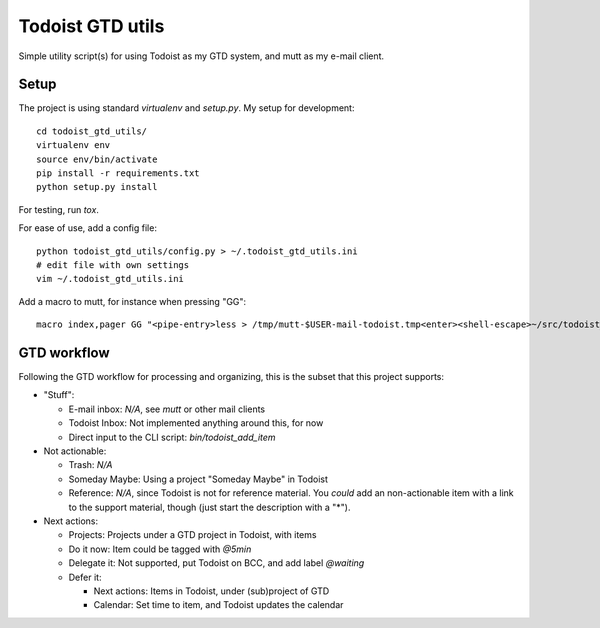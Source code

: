 Todoist GTD utils
=================

Simple utility script(s) for using Todoist as my GTD system, and mutt as my
e-mail client.

Setup
-----

The project is using standard `virtualenv` and `setup.py`. My setup for
development::

    cd todoist_gtd_utils/
    virtualenv env
    source env/bin/activate
    pip install -r requirements.txt
    python setup.py install

For testing, run `tox`.

For ease of use, add a config file::

    python todoist_gtd_utils/config.py > ~/.todoist_gtd_utils.ini
    # edit file with own settings
    vim ~/.todoist_gtd_utils.ini

Add a macro to mutt, for instance when pressing "GG"::

    macro index,pager GG "<pipe-entry>less > /tmp/mutt-$USER-mail-todoist.tmp<enter><shell-escape>~/src/todoist_gtd_utils/env/bin/python ~/src/todoist_gtd_utils/bin/todoist_add_mail_item /tmp/mutt-$USER-mail-todoist.tmp<enter>"


GTD workflow
------------

Following the GTD workflow for processing and organizing, this is the subset
that this project supports:

* "Stuff":

  - E-mail inbox: *N/A*, see `mutt` or other mail clients

  - Todoist Inbox: Not implemented anything around this, for now

  - Direct input to the CLI script: `bin/todoist_add_item`

* Not actionable:

  - Trash: *N/A*

  - Someday Maybe: Using a project "Someday Maybe" in Todoist

  - Reference: *N/A*, since Todoist is not for reference material. You *could*
    add an non-actionable item with a link to the support material, though
    (just start the description with a "*").

* Next actions:

  - Projects: Projects under a GTD project in Todoist, with items

  - Do it now: Item could be tagged with `@5min`

  - Delegate it: Not supported, put Todoist on BCC, and add label `@waiting`

  - Defer it:

    - Next actions: Items in Todoist, under (sub)project of GTD

    - Calendar: Set time to item, and Todoist updates the calendar
